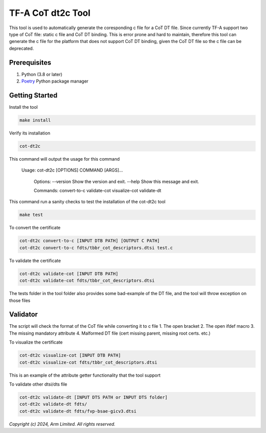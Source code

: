 TF-A CoT dt2c Tool
=======================

This tool is used to automatically generate the coresponding c file for a 
CoT DT file. Since currently TF-A support two type of CoT file: static c file
and CoT DT binding. This is error prone and hard to maintain, therefore this 
tool can generate the c file for the platform that does not support CoT DT 
binding, given the CoT DT file so the c file can be deprecated.

Prerequisites
~~~~~~~~~~~~~

#. Python (3.8 or later)
#. `Poetry`_ Python package manager


Getting Started
~~~~~~~~~~~~~~~

Install the tool

.. code::

    make install


Verify its installation

.. code::

    cot-dt2c

This command will output the usage for this command

   Usage: cot-dt2c [OPTIONS] COMMAND [ARGS]...

    Options:
    --version  Show the version and exit.
    --help     Show this message and exit.

    Commands:
    convert-to-c
    validate-cot
    visualize-cot
    validate-dt


This command run a sanity checks to test the installation
of the cot-dt2c tool

.. code::

    make test


To convert the certificate

.. code::

    cot-dt2c convert-to-c [INPUT DTB PATH] [OUTPUT C PATH]
    cot-dt2c convert-to-c fdts/tbbr_cot_descriptors.dtsi test.c


To validate the certificate

.. code::

    cot-dt2c validate-cot [INPUT DTB PATH]
    cot-dt2c validate-cot fdts/tbbr_cot_descriptors.dtsi


The tests folder in the tool folder also provides some bad-example of the 
DT file, and the tool will throw exception on those files

Validator
~~~~~~~~~~~~~~~
The script will check the format of the CoT file while converting it to c file
1. The open bracket
2. The open ifdef macro
3. The missing mandatory attribute
4. Malformed DT file (cert missing parent, missing root certs. etc.)


To visualize the certificate

.. code::

    cot-dt2c visualize-cot [INPUT DTB PATH]
    cot-dt2c visualize-cot fdts/tbbr_cot_descriptors.dtsi

This is an example of the attribute getter functionality that the tool
support


To validate other dtsi/dts file

.. code::

    cot-dt2c validate-dt [INPUT DTS PATH or INPUT DTS folder]
    cot-dt2c validate-dt fdts/
    cot-dt2c validate-dt fdts/fvp-bsae-gicv3.dtsi


*Copyright (c) 2024, Arm Limited. All rights reserved.*

.. _Poetry: https://python-poetry.org/docs/
